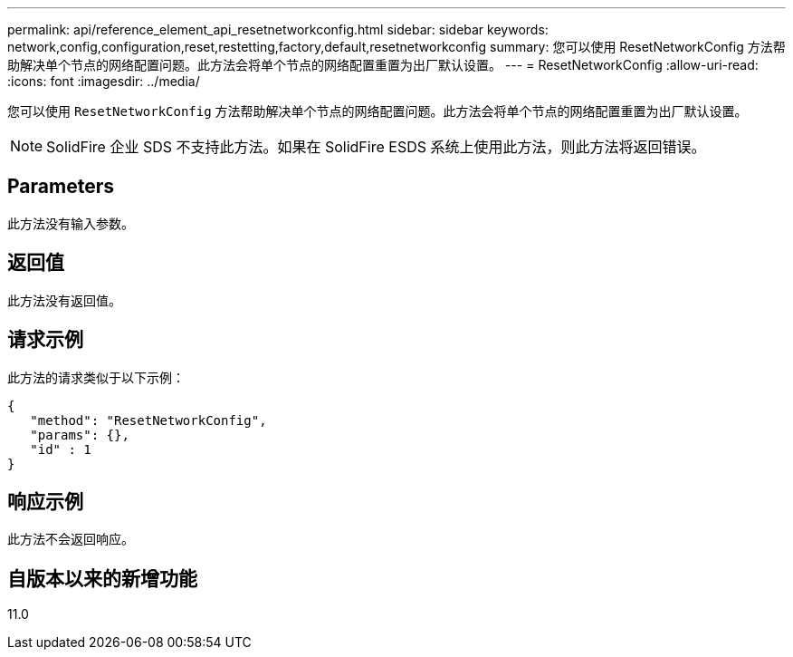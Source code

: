 ---
permalink: api/reference_element_api_resetnetworkconfig.html 
sidebar: sidebar 
keywords: network,config,configuration,reset,restetting,factory,default,resetnetworkconfig 
summary: 您可以使用 ResetNetworkConfig 方法帮助解决单个节点的网络配置问题。此方法会将单个节点的网络配置重置为出厂默认设置。 
---
= ResetNetworkConfig
:allow-uri-read: 
:icons: font
:imagesdir: ../media/


[role="lead"]
您可以使用 `ResetNetworkConfig` 方法帮助解决单个节点的网络配置问题。此方法会将单个节点的网络配置重置为出厂默认设置。


NOTE: SolidFire 企业 SDS 不支持此方法。如果在 SolidFire ESDS 系统上使用此方法，则此方法将返回错误。



== Parameters

此方法没有输入参数。



== 返回值

此方法没有返回值。



== 请求示例

此方法的请求类似于以下示例：

[listing]
----
{
   "method": "ResetNetworkConfig",
   "params": {},
   "id" : 1
}
----


== 响应示例

此方法不会返回响应。



== 自版本以来的新增功能

11.0
